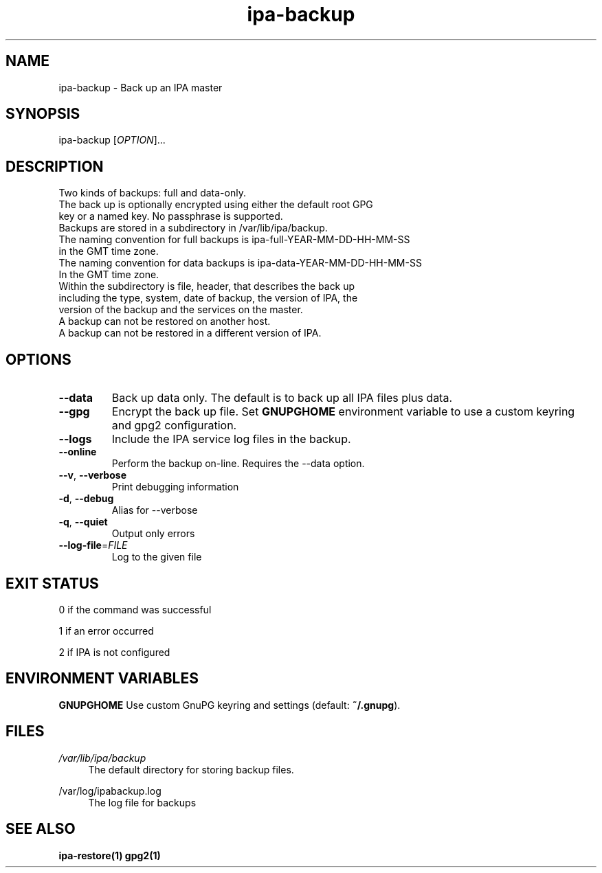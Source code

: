 .\" A man page for ipa-backup
.\" Copyright (C) 2013 Red Hat, Inc.
.\"
.\" This program is free software; you can redistribute it and/or modify
.\" it under the terms of the GNU General Public License as published by
.\" the Free Software Foundation, either version 3 of the License, or
.\" (at your option) any later version.
.\"
.\" This program is distributed in the hope that it will be useful, but
.\" WITHOUT ANY WARRANTY; without even the implied warranty of
.\" MERCHANTABILITY or FITNESS FOR A PARTICULAR PURPOSE.  See the GNU
.\" General Public License for more details.
.\"
.\" You should have received a copy of the GNU General Public License
.\" along with this program.  If not, see <http://www.gnu.org/licenses/>.
.\"
.\" Author: Rob Crittenden <rcritten@redhat.com>
.\"
.TH "ipa-backup" "1" "Mar 22 2013" "FreeIPA" "FreeIPA Manual Pages"
.SH "NAME"
ipa\-backup \- Back up an IPA master
.SH "SYNOPSIS"
ipa\-backup [\fIOPTION\fR]...
.SH "DESCRIPTION"
Two kinds of backups: full and data\-only.
.TP
The back up is optionally encrypted using either the default root GPG key or a named key. No passphrase is supported.
.TP
Backups are stored in a subdirectory in /var/lib/ipa/backup.
.TP
The naming convention for full backups is ipa\-full\-YEAR\-MM\-DD\-HH\-MM\-SS in the GMT time zone.
.TP
The naming convention for data backups is ipa\-data\-YEAR\-MM\-DD\-HH\-MM\-SS In the GMT time zone.
.TP
Within the subdirectory is file, header, that describes the back up including the type, system, date of backup, the version of IPA, the version of the backup and the services on the master.
.TP
A backup can not be restored on another host.
.TP
A backup can not be restored in a different version of IPA.
.SH "OPTIONS"
.TP
\fB\-\-data\fR
Back up data only. The default is to back up all IPA files plus data.
.TP
\fB\-\-gpg\fR
Encrypt the back up file. Set \fBGNUPGHOME\fR environment variable to use a custom keyring and gpg2 configuration.
.TP
\fB\-\-logs\fR
Include the IPA service log files in the backup.
.TP
\fB\-\-online\fR
Perform the backup on\-line. Requires the \-\-data option.
.TP
\fB\-\-v\fR, \fB\-\-verbose\fR
Print debugging information
.TP
\fB\-d\fR, \fB\-\-debug\fR
Alias for \-\-verbose
.TP
\fB\-q\fR, \fB\-\-quiet\fR
Output only errors
.TP
\fB\-\-log\-file\fR=\fIFILE\fR
Log to the given file
.SH "EXIT STATUS"
0 if the command was successful

1 if an error occurred

2 if IPA is not configured
.SH "ENVIRONMENT VARIABLES"
.PP
\fBGNUPGHOME\fR
Use custom GnuPG keyring and settings (default: \fB~/.gnupg\fR).
.SH "FILES"
.PP
\fI/var/lib/ipa/backup\fR
.RS 4
The default directory for storing backup files.
.RE
.PP
\fl/var/log/ipabackup.log\fR
.RS 4
The log file for backups
.PP
.SH "SEE ALSO"
.BR ipa\-restore(1)
.BR gpg2(1)